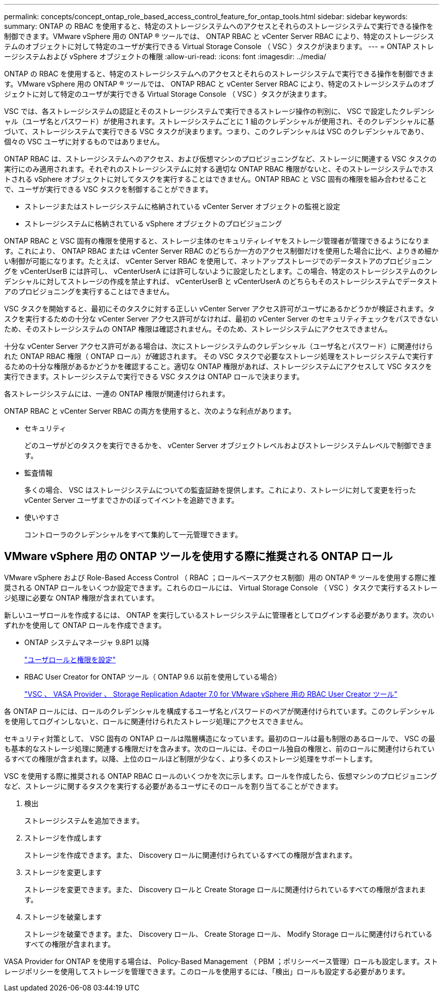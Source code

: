 ---
permalink: concepts/concept_ontap_role_based_access_control_feature_for_ontap_tools.html 
sidebar: sidebar 
keywords:  
summary: ONTAP の RBAC を使用すると、特定のストレージシステムへのアクセスとそれらのストレージシステムで実行できる操作を制御できます。VMware vSphere 用の ONTAP ® ツールでは、 ONTAP RBAC と vCenter Server RBAC により、特定のストレージシステムのオブジェクトに対して特定のユーザが実行できる Virtual Storage Console （ VSC ）タスクが決まります。 
---
= ONTAP ストレージシステムおよび vSphere オブジェクトの権限
:allow-uri-read: 
:icons: font
:imagesdir: ../media/


[role="lead"]
ONTAP の RBAC を使用すると、特定のストレージシステムへのアクセスとそれらのストレージシステムで実行できる操作を制御できます。VMware vSphere 用の ONTAP ® ツールでは、 ONTAP RBAC と vCenter Server RBAC により、特定のストレージシステムのオブジェクトに対して特定のユーザが実行できる Virtual Storage Console （ VSC ）タスクが決まります。

VSC では、各ストレージシステムの認証とそのストレージシステムで実行できるストレージ操作の判別に、 VSC で設定したクレデンシャル（ユーザ名とパスワード）が使用されます。ストレージシステムごとに 1 組のクレデンシャルが使用され、そのクレデンシャルに基づいて、ストレージシステムで実行できる VSC タスクが決まります。つまり、このクレデンシャルは VSC のクレデンシャルであり、個々の VSC ユーザに対するものではありません。

ONTAP RBAC は、ストレージシステムへのアクセス、および仮想マシンのプロビジョニングなど、ストレージに関連する VSC タスクの実行にのみ適用されます。それぞれのストレージシステムに対する適切な ONTAP RBAC 権限がないと、そのストレージシステムでホストされる vSphere オブジェクトに対してタスクを実行することはできません。ONTAP RBAC と VSC 固有の権限を組み合わせることで、ユーザが実行できる VSC タスクを制御することができます。

* ストレージまたはストレージシステムに格納されている vCenter Server オブジェクトの監視と設定
* ストレージシステムに格納されている vSphere オブジェクトのプロビジョニング


ONTAP RBAC と VSC 固有の権限を使用すると、ストレージ主体のセキュリティレイヤをストレージ管理者が管理できるようになります。これにより、 ONTAP RBAC または vCenter Server RBAC のどちらか一方のアクセス制御だけを使用した場合に比べ、よりきめ細かい制御が可能になります。たとえば、 vCenter Server RBAC を使用して、ネットアップストレージでのデータストアのプロビジョニングを vCenterUserB には許可し、 vCenterUserA には許可しないように設定したとします。この場合、特定のストレージシステムのクレデンシャルに対してストレージの作成を禁止すれば、 vCenterUserB と vCenterUserA のどちらもそのストレージシステムでデータストアのプロビジョニングを実行することはできません。

VSC タスクを開始すると、最初にそのタスクに対する正しい vCenter Server アクセス許可がユーザにあるかどうかが検証されます。タスクを実行するための十分な vCenter Server アクセス許可がなければ、最初の vCenter Server のセキュリティチェックをパスできないため、そのストレージシステムの ONTAP 権限は確認されません。そのため、ストレージシステムにアクセスできません。

十分な vCenter Server アクセス許可がある場合は、次にストレージシステムのクレデンシャル（ユーザ名とパスワード）に関連付けられた ONTAP RBAC 権限（ ONTAP ロール）が確認されます。 その VSC タスクで必要なストレージ処理をストレージシステムで実行するための十分な権限があるかどうかを確認すること。適切な ONTAP 権限があれば、ストレージシステムにアクセスして VSC タスクを実行できます。ストレージシステムで実行できる VSC タスクは ONTAP ロールで決まります。

各ストレージシステムには、一連の ONTAP 権限が関連付けられます。

ONTAP RBAC と vCenter Server RBAC の両方を使用すると、次のような利点があります。

* セキュリティ
+
どのユーザがどのタスクを実行できるかを、 vCenter Server オブジェクトレベルおよびストレージシステムレベルで制御できます。

* 監査情報
+
多くの場合、 VSC はストレージシステムについての監査証跡を提供します。これにより、ストレージに対して変更を行った vCenter Server ユーザまでさかのぼってイベントを追跡できます。

* 使いやすさ
+
コントローラのクレデンシャルをすべて集約して一元管理できます。





== VMware vSphere 用の ONTAP ツールを使用する際に推奨される ONTAP ロール

VMware vSphere および Role-Based Access Control （ RBAC ；ロールベースアクセス制御）用の ONTAP ® ツールを使用する際に推奨される ONTAP ロールをいくつか設定できます。これらのロールには、 Virtual Storage Console （ VSC ）タスクで実行するストレージ処理に必要な ONTAP 権限が含まれています。

新しいユーザロールを作成するには、 ONTAP を実行しているストレージシステムに管理者としてログインする必要があります。次のいずれかを使用して ONTAP ロールを作成できます。

* ONTAP システムマネージャ 9.8P1 以降
+
link:../configure/task_configure_user_role_and_privileges.html["ユーザロールと権限を設定"]

* RBAC User Creator for ONTAP ツール（ ONTAP 9.6 以前を使用している場合）
+
https://community.netapp.com/t5/Virtualization-Articles-and-Resources/RBAC-User-Creator-tool-for-VSC-VASA-Provider-and-Storage-Replication-Adapter-7-0/ta-p/133203["VSC 、 VASA Provider 、 Storage Replication Adapter 7.0 for VMware vSphere 用の RBAC User Creator ツール"]



各 ONTAP ロールには、ロールのクレデンシャルを構成するユーザ名とパスワードのペアが関連付けられています。このクレデンシャルを使用してログインしないと、ロールに関連付けられたストレージ処理にアクセスできません。

セキュリティ対策として、 VSC 固有の ONTAP ロールは階層構造になっています。最初のロールは最も制限のあるロールで、 VSC の最も基本的なストレージ処理に関連する権限だけを含みます。次のロールには、そのロール独自の権限と、前のロールに関連付けられているすべての権限が含まれます。以降、上位のロールほど制限が少なく、より多くのストレージ処理をサポートします。

VSC を使用する際に推奨される ONTAP RBAC ロールのいくつかを次に示します。ロールを作成したら、仮想マシンのプロビジョニングなど、ストレージに関するタスクを実行する必要があるユーザにそのロールを割り当てることができます。

. 検出
+
ストレージシステムを追加できます。

. ストレージを作成します
+
ストレージを作成できます。また、 Discovery ロールに関連付けられているすべての権限が含まれます。

. ストレージを変更します
+
ストレージを変更できます。また、 Discovery ロールと Create Storage ロールに関連付けられているすべての権限が含まれます。

. ストレージを破棄します
+
ストレージを破棄できます。また、 Discovery ロール、 Create Storage ロール、 Modify Storage ロールに関連付けられているすべての権限が含まれます。



VASA Provider for ONTAP を使用する場合は、 Policy-Based Management （ PBM ；ポリシーベース管理）ロールも設定します。ストレージポリシーを使用してストレージを管理できます。このロールを使用するには、「検出」ロールも設定する必要があります。

